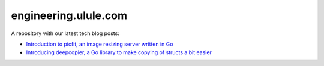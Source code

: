 engineering.ulule.com
=====================

A repository with our latest tech blog posts:

* `Introduction to picfit, an image resizing server written in Go <https://github.com/ulule/engineering.ulule.com/blob/master/0001-introduction-to-picfit.rst>`_
* `Introducing deepcopier, a Go library to make copying of structs a bit easier <https://github.com/ulule/engineering.ulule.com/blob/master/0002-introducing-deepcopier.rst>`_
